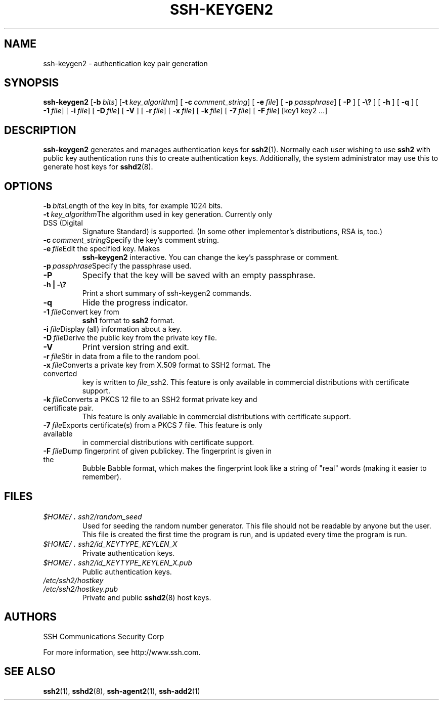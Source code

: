 .\"  -*- nroff -*-
.\"
.\" ssh-keygen2.1
.\"
.\" Authors:	Tatu Ylonen <ylo@ssh.com>
.\"		Markku-Juhani Saarinen <mjos@ssh.com>
.\"		Sami Lehtinen <sjl@ssh.com>
.\"
.\" Copyright (c) 1997 SSH Communications Security Corp, Finland
.\" All rights reserved
.\"
.TH SSH-KEYGEN2 1 "March 22, 2000" "SSH2" "SSH2"

.SH NAME
ssh-keygen2 \- authentication key pair generation

.SH SYNOPSIS
.LP
.B ssh-keygen2
[\c
.BI \-b \ bits\fR\c
]
[\c
.BI \-t \ key_algorithm\fR\c
]
[
.BI \-c \ comment_string\fR\c
]
[
.BI \-e \ file \fR\c
]
[
.BI \-p \ passphrase\fR\c
]
[
.B \-P
]
[
.B \-\e?
]
[
.B \-h
]
[
.B \-q
]
[
.BI \-1 \ file\fR\c
]
[
.BI \-i \ file\fR\c
]
[
.BI \-D \ file\fR\c
]
[
.B \-V
]
[
.BI \-r \ file\fR\c
]
[
.BI \-x \ file\fR\c
]
[
.BI \-k \ file\fR\c
]
[
.BI \-7 \ file \fR\c
]
[
.BI \-F \ file\fR\c
]
[key1 key2 ...]

.SH DESCRIPTION 
.LP
.B ssh-keygen2
generates and manages authentication keys for 
.BR ssh2 (1).
Normally each user wishing to use
.B ssh2
with public key authentication runs this to create authentication
keys. Additionally, the system administrator may use this to generate host 
keys for
.BR sshd2 (8).

.SH OPTIONS
.ne 3
.TP
.BI \-b \ bits\fR\c
Length of the key in bits, for example 1024 bits.
.ne 3
.TP
.BI \-t \ key_algorithm\fR\c
The algorithm used in key generation. Currently only DSS (Digital
Signature Standard) is supported. (In some other implementor's 
distributions, RSA is, too.)
.ne 3
.TP
.BI \-c \ comment_string\fR\c
Specify the key's comment string.
.ne 3
.TP
.BI \-e \ file \fR\c
Edit the specified key. Makes 
.B ssh-keygen2
interactive. You can change the key's passphrase or comment.
.ne 3
.TP
.BI \-p \ passphrase\fR\c
Specify the passphrase used.
.ne 3
.TP
.B \-P
Specify that the key will be saved with an empty passphrase.
.ne 3
.TP
.B \-h | \-\e?
Print a short summary of ssh-keygen2 commands.
.ne 3
.TP
.B \-q
Hide the progress indicator.
.ne 3
.TP
.BI \-1 \ file\fR\c
Convert key from
.B ssh1
format to
.B ssh2
format.
.ne 3
.TP
.BI \-i \ file \fR\c
Display (all) information about a key.
.ne 3
.TP
.BI \-D \ file \fR\c
Derive the public key from the private key file.
.ne 3
.TP
.B \-V
Print version string and exit.
.ne 3
.TP
.BI \-r \ file\fR\c
Stir in data from a file to the random pool.
.TP
.BI \-x \ file\fR\c
Converts a private key from X.509 format to SSH2 format. The converted
key is written to \fIfile\fR_ssh2. This feature is only available in
commercial distributions with certificate support.
.TP
.BI \-k \ file\fR\c
Converts a PKCS 12 file to an SSH2 format private key and certificate pair.
This feature is only available in commercial distributions with certificate
support.
.TP
.BI \-7 \ file\fR\c
Exports certificate(s) from a PKCS 7 file. This feature is only available
in commercial distributions with certificate support.
.TP
.BI \-F \ file\fR\c
Dump fingerprint of given publickey. The fingerprint is given in the
Bubble Babble format, which makes the fingerprint look 
like a string of "real" words (making it easier to remember).

.SH FILES
.TP
.I \&$HOME/\s+2.\s0ssh2/random_seed
Used for seeding the random number generator.  This file should not be
readable by anyone but the user.  This file is created the first time
the program is run, and is updated every time the program is run.
.TP
.I \&$HOME/\s+2.\s0ssh2/id_KEYTYPE_KEYLEN_X
Private authentication keys.
.TP
.I \&$HOME/\s+2.\s0ssh2/id_KEYTYPE_KEYLEN_X.pub
Public authentication keys.
.TP
.I /etc/ssh2/hostkey 
.TP
.I /etc/ssh2/hostkey.pub
Private and public 
.BR sshd2 (8)
host keys.

.SH AUTHORS
.LP

SSH Communications Security Corp

For more information, see http://www.ssh.com.

.SH SEE ALSO
.LP
.BR ssh2 (1),
.BR sshd2 (8),
.BR ssh-agent2 (1),
.BR ssh-add2 (1)
